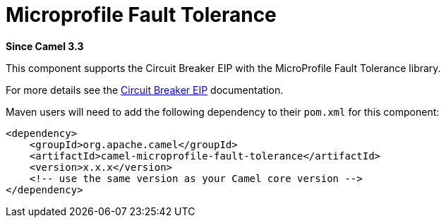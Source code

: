 = Microprofile Fault Tolerance Component
:doctitle: Microprofile Fault Tolerance
:shortname: microprofile-fault-tolerance
:artifactid: camel-microprofile-fault-tolerance
:description: Circuit Breaker EIP using MicroProfile Fault Tolerance
:since: 3.3
:supportlevel: Stable
:tabs-sync-option:

*Since Camel {since}*

This component supports the Circuit Breaker EIP with the MicroProfile Fault Tolerance library.

For more details see the xref:eips:circuitBreaker-eip.adoc[Circuit Breaker EIP] documentation.

Maven users will need to add the following dependency to their `pom.xml`
for this component:

[source,xml]
----
<dependency>
    <groupId>org.apache.camel</groupId>
    <artifactId>camel-microprofile-fault-tolerance</artifactId>
    <version>x.x.x</version>
    <!-- use the same version as your Camel core version -->
</dependency>
----
